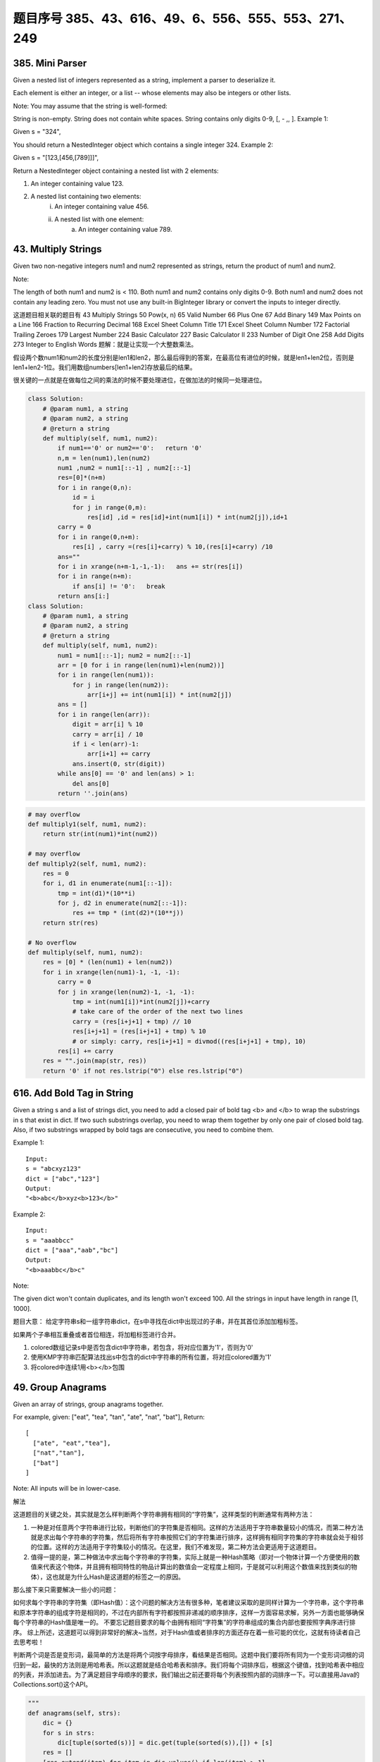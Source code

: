 题目序号 385、43、616、49、6、556、555、553、271、249
============================================================


385. Mini Parser
----------------

Given a nested list of integers represented as a string, implement a parser to deserialize it.

Each element is either an integer, or a list -- whose elements may also be integers or other lists.

Note: You may assume that the string is well-formed:

String is non-empty.
String does not contain white spaces.
String contains only digits 0-9, [, - ,, ].
Example 1:

Given s = "324",

You should return a NestedInteger object which contains a single integer 324.
Example 2:

Given s = "[123,[456,[789]]]",

Return a NestedInteger object containing a nested list with 2 elements:

1. An integer containing value 123.
2. A nested list containing two elements:
    i.  An integer containing value 456.
    ii. A nested list with one element:
         a. An integer containing value 789.



43. Multiply Strings
--------------------


Given two non-negative integers num1 and num2 represented as strings, return the product of num1 and num2.

Note:

The length of both num1 and num2 is < 110.
Both num1 and num2 contains only digits 0-9.
Both num1 and num2 does not contain any leading zero.
You must not use any built-in BigInteger library or convert the inputs to integer directly.

这道题目相关联的题目有
43 Multiply Strings
50 Pow(x, n)
65 Valid Number
66 Plus One
67 Add Binary
149 Max Points on a Line
166 Fraction to Recurring Decimal
168 Excel Sheet Column Title
171 Excel Sheet Column Number
172 Factorial Trailing Zeroes
179 Largest Number
224 Basic Calculator
227 Basic Calculator II
233 Number of Digit One
258 Add Digits
273 Integer to English Words
题解：就是让实现一个大整数乘法。

假设两个数num1和num2的长度分别是len1和len2，那么最后得到的答案，在最高位有进位的时候，就是len1+len2位，否则是len1+len2-1位。我们用数组numbers[len1+len2]存放最后的结果。

很关键的一点就是在做每位之间的乘法的时候不要处理进位，在做加法的时候同一处理进位。


.. image:: coding.jpeg


.. code-block :: Python

    class Solution:
        # @param num1, a string
        # @param num2, a string
        # @return a string
        def multiply(self, num1, num2):
            if num1=='0' or num2=='0':   return '0'
            n,m = len(num1),len(num2)
            num1 ,num2 = num1[::-1] , num2[::-1]
            res=[0]*(n+m)
            for i in range(0,n):
                id = i 
                for j in range(0,m):
                    res[id] ,id = res[id]+int(num1[i]) * int(num2[j]),id+1
            carry = 0
            for i in range(0,n+m):
                res[i] , carry =(res[i]+carry) % 10,(res[i]+carry) /10 
            ans=""
            for i in xrange(n+m-1,-1,-1):   ans += str(res[i])                        
            for i in range(n+m):
                if ans[i] != '0':   break
            return ans[i:]
    class Solution:
        # @param num1, a string
        # @param num2, a string
        # @return a string
        def multiply(self, num1, num2):
            num1 = num1[::-1]; num2 = num2[::-1]
            arr = [0 for i in range(len(num1)+len(num2))]
            for i in range(len(num1)):
                for j in range(len(num2)):
                    arr[i+j] += int(num1[i]) * int(num2[j])
            ans = []
            for i in range(len(arr)):
                digit = arr[i] % 10
                carry = arr[i] / 10
                if i < len(arr)-1:
                    arr[i+1] += carry
                ans.insert(0, str(digit))
            while ans[0] == '0' and len(ans) > 1:
                del ans[0]
            return ''.join(ans)


.. code-block:: python

    # may overflow 
    def multiply1(self, num1, num2):
        return str(int(num1)*int(num2))

    # may overflow    
    def multiply2(self, num1, num2):
        res = 0
        for i, d1 in enumerate(num1[::-1]):
            tmp = int(d1)*(10**i)
            for j, d2 in enumerate(num2[::-1]):
                res += tmp * (int(d2)*(10**j))
        return str(res)
        
    # No overflow
    def multiply(self, num1, num2):
        res = [0] * (len(num1) + len(num2))
        for i in xrange(len(num1)-1, -1, -1):
            carry = 0
            for j in xrange(len(num2)-1, -1, -1):
                tmp = int(num1[i])*int(num2[j])+carry 
                # take care of the order of the next two lines
                carry = (res[i+j+1] + tmp) // 10  
                res[i+j+1] = (res[i+j+1] + tmp) % 10
                # or simply: carry, res[i+j+1] = divmod((res[i+j+1] + tmp), 10)
            res[i] += carry
        res = "".join(map(str, res))
        return '0' if not res.lstrip("0") else res.lstrip("0")  

616. Add Bold Tag in String
---------------------------

Given a string s and a list of strings dict, you need to add a closed pair of bold tag <b> and </b> to wrap the substrings in s that exist in dict. If two such substrings overlap, you need to wrap them together by only one pair of closed bold tag. Also, if two substrings wrapped by bold tags are consecutive, you need to combine them.

Example 1:
::
    Input: 
    s = "abcxyz123"
    dict = ["abc","123"]
    Output:
    "<b>abc</b>xyz<b>123</b>"

Example 2:
::
    Input: 
    s = "aaabbcc"
    dict = ["aaa","aab","bc"]
    Output:
    "<b>aaabbc</b>c"


Note:

The given dict won't contain duplicates, and its length won't exceed 100.
All the strings in input have length in range [1, 1000].

题目大意：
给定字符串s和一组字符串dict，在s中寻找在dict中出现过的子串，并在其首位添加加粗标签。

如果两个子串相互重叠或者首位相连，将加粗标签进行合并。


#. colored数组记录s中是否包含dict中字符串，若包含，将对应位置为'1'，否则为'0'
#. 使用KMP字符串匹配算法找出s中包含的dict中字符串的所有位置，将对应colored置为'1'
#. 将colored中连续1用<b></b>包围
   



49. Group Anagrams
------------------

Given an array of strings, group anagrams together.

For example, given: ["eat", "tea", "tan", "ate", "nat", "bat"], 
Return:
::
    [
      ["ate", "eat","tea"],
      ["nat","tan"],
      ["bat"]
    ]
    
Note: All inputs will be in lower-case.


解法

这道题目的关键之处，其实就是怎么样判断两个字符串拥有相同的“字符集”，这样类型的判断通常有两种方法：

#. 一种是对任意两个字符串进行比较，判断他们的字符集是否相同。这样的方法适用于字符串数量较小的情况，而第二种方法就是求出每个字符串的字符集，然后将所有字符串按照它们的字符集进行排序，这样拥有相同字符集的字符串就会处于相邻的位置。这样的方法适用于字符集较小的情况。在这里，我们不难发现，第二种方法会更适用于这道题目。
#. 值得一提的是，第二种做法中求出每个字符串的字符集，实际上就是一种Hash策略（即对一个物体计算一个方便使用的数值来代表这个物体，并且拥有相同特性的物品计算出的数值会一定程度上相同，于是就可以利用这个数值来找到类似的物体），这也就是为什么Hash是这道题的标签之一的原因。

那么接下来只需要解决一些小的问题：

如何求每个字符串的字符集（即Hash值）：这个问题的解决方法有很多种，笔者建议采取的是同样计算为一个字符串，这个字符串和原本字符串的组成字符是相同的，不过在内部所有字符都按照非递减的顺序排序，这样一方面容易求解，另外一方面也能够确保每个字符串的Hash值是唯一的。
不要忘记题目要求的每个由拥有相同“字符集”的字符串组成的集合内部也要按照字典序进行排序。
综上所述，这道题可以得到非常好的解决~当然，对于Hash值或者排序的方面还存在着一些可能的优化，这就有待读者自己去思考啦！


判断两个词是否是变形词，最简单的方法是将两个词按字母排序，看结果是否相同。这题中我们要将所有同为一个变形词词根的词归到一起，最快的方法则是用哈希表。所以这题就是结合哈希表和排序。我们将每个词排序后，根据这个键值，找到哈希表中相应的列表，并添加进去。为了满足题目字母顺序的要求，我们输出之前还要将每个列表按照内部的词排序一下。可以直接用Java的Collections.sort()这个API。


.. code-block:: python

    """        
    def anagrams(self, strs):
        dic = {}
        for s in strs:
            dic[tuple(sorted(s))] = dic.get(tuple(sorted(s)),[]) + [s]
        res = []
        [res.extend(item) for item in dic.values() if len(item) > 1]
        return res
    """
    # Here is an updated version, where the order in each inner group is maintained:
    def groupAnagrams(self, strs):
        dic = {}
        for s in strs:
            dic[tuple(sorted(s))] = dic.get(tuple(sorted(s)),[]) + [s]
        return [sorted(item) for item in dic.values()]  
        

6. ZigZag Conversion
--------------------



The string "PAYPALISHIRING" is written in a zigzag pattern on a given number of rows like this: (you may want to display this pattern in a fixed font for better legibility)
::
    P   A   H   N
    A P L S I I G
    Y   I   R
    And then read line by line: "PAHNAPLSIIGYIR"
    Write the code that will take a string and make this conversion given a number of rows:

string convert(string text, int nRows);
convert("PAYPALISHIRING", 3) should return "PAHNAPLSIIGYIR".


https://skyyen999.gitbooks.io/-leetcode-with-javascript/content/questions/6md.html

:: 
    convert("PAYPALISHIRING", 3)
    P   A   H   N
    A P L S I I G
    Y   I   R

    convert("PAYPALISHIRING", 4)
    P   I   N
    A L S I G
    Y A H R
    P   I

    P   I   N
    A   S   G
    Y   H
    P   I
    A   R
    L   I



https://github.com/duteng/leetcode/tree/master/Algorithms/ZigZag%20Conversion


.. code-block:: python

    def convert(self, s, numRows):
        if numRows == 1:
            return s
        res, gap = "", 2*(numRows-1)
        for i in xrange(numRows):
            tmp = i
            while tmp < len(s):
                res += s[tmp]
                # special cases 
                if i != 0 and i != numRows-1: 
                    if tmp+gap-2*i < len(s):
                        res += s[tmp+gap-2*i]
                tmp += gap
        return res

556. Next Greater Element III
-----------------------------


Given a positive 32-bit integer n, you need to find the smallest 32-bit integer which has exactly the same digits existing in the integer n and is greater in value than n. If no such positive 32-bit integer exists, you need to return -1.
::
    Example 1:

    Input: 12
    Output: 21

    Example 2:

    Input: 21
    Output: -1

给定一个32位正整数n，寻找大于n，并且所含数字与n中各位数字相等的最小32位正整数。若不存在，返回-1。

.. code-block :: Python

    class Solution(object):
        def nextGreaterElement(self, n):
            """
            :type n: int
            :rtype: int
            """
            nums = list(str(n))
            size = len(nums)
            for x in range(size - 1, -1, -1):
                if nums[x - 1] < nums[x]:
                    break

            if x > 0:
                for y in range(size - 1, -1, -1):
                    if nums[y] > nums[x - 1]:
                        nums[x - 1], nums[y] = nums[y], nums[x - 1]
                        break

            for z in range((size - x) / 2):
                nums[x + z], nums[size - z - 1] = nums[size - z - 1], nums[x + z]
            ans = int(''.join(nums))
            return n < ans <= 0x7FFFFFFF and ans or -1



555. Split Assembled Strings
----------------------------

Given a list of strings, you could assemble these strings together into a loop. Among all the possible loops, you need to find the lexicographically biggest string after cutting and making one breakpoint of the loop, which will make a looped string into a regular one.

So, to find the lexicographically biggest string, you need to experience two phases:

Assemble all the strings into a loop, where you can reverse some strings or not and connect them in the same order as given.
Cut and make one breakpoint in any place of the loop, which will make a looped string into a regular string starting from the character at the cutting point.
And your job is to find the lexicographically biggest one among all the regular strings.

Example:
::
    Input: "abc", "xyz"
    Output: "zyxcba"
    Explanation: You can get the looped string "-abcxyz-", "-abczyx-", "-cbaxyz-", "-cbazyx-", 
    where '-' represents the looped status. 
    The answer string came from the third looped one, 
    where you could cut from the middle and get "zyxcba".
    
Note:

The input strings will only contain lowercase letters.
The total length of all the strings will not over 1000.


#. 这道题的意思是给你一串字符串，你需要把所有子字符串连接在一起。在连接的时候，可以选的反转或者不翻转这个子字符串。这时你有一个长的字符串，这叫一个loop，你可以rotate他来找俺字典排序最大的那个长字符串。解题思路分两步：
#. 遍历字符串数组，如果反转的字符串大于当前子字符串，把当前子字符串变成反转的字符串。
#. 遍历字符串数组，取得当前字符串和当前字符串的反转字符串，分别比较以当前字符串或者当前字符串的反转字符串为rotate节点的长字符串，取最大的。
#. 在第二步的时候可以做优化，如果节点第一个字母小于之前的最大长字符串第一个字母，则可以不比较。代码如下：


553. Optimal Division
---------------------

Given a list of positive integers, the adjacent integers will perform the float division. For example, [2,3,4] -> 2 / 3 / 4.

However, you can add any number of parenthesis at any position to change the priority of operations. You should find out how to add parenthesis to get the maximum result, and return the corresponding expression in string format. Your expression should NOT contain redundant parenthesis.

Example:
::
    Input: [1000,100,10,2]
    Output: "1000/(100/10/2)"
    Explanation:
    1000/(100/10/2) = 1000/((100/10)/2) = 200
    However, the bold parenthesis in "1000/((100/10)/2)" are redundant, 
    since they don't influence the operation priority. So you should return "1000/(100/10/2)". 

Other cases:
1000/(100/10)/2 = 50
1000/(100/(10/2)) = 50
1000/100/10/2 = 0.5
1000/100/(10/2) = 2
Note:

The length of the input array is [1, 10].
Elements in the given array will be in range [2, 1000].
There is only one optimal division for each test case.



这道题给了我们一个数组，让我们确定除法的顺序，从而得到值最大的运算顺序，并且不能加多余的括号。刚开始博主没看清题，以为是要返回最大的值，就直接写了个递归的暴力搜索的方法，结果发现是要返回带括号的字符串，尝试的修改了一下，觉得挺麻烦。于是直接放弃抵抗，上网参考大神们的解法，结果大吃一惊，这题原来还可以这么解，完全是数学上的知识啊，太tricky了。数组中n个数字，如果不加括号就是：

x1 / x2 / x3 / ... / xn

那么我们如何加括号使得其值最大呢，那么就是将x2后面的除数都变成乘数，比如只有三个数字的情况 a / b / c，如果我们在后两个数上加上括号 a / (b / c)，实际上就是a / b * c。而且b永远只能当除数，a也永远只能当被除数。同理，x1只能当被除数，x2只能当除数，但是x3之后的数，只要我们都将其变为乘数，那么得到的值肯定是最大的，所以就只有一种加括号的方式，即:

x1 / (x2 / x3 / ... / xn)

这样的话就完全不用递归了，这道题就变成了一个道简单的字符串操作的题目了，这思路，博主服了，参见代码如下：



解法I 数学

在不添加任何括号的情况下：

a / b / c / d / ... = a / (b * c * d * ...)
在算式中添加括号会使得被除数和除数的构成发生变化

但无论括号的位置如何，a一定是被除数的一部分，b一定是除数的一部分

原式添加括号方案的最大值，等价于求除数的最小值

因此最优添加括号方案为：

a / (b / c / d / ...) = a * c * d * ... / b


271. Encode and Decode Strings
------------------------------
Design an algorithm to encode a list of strings to a string. The encoded string is then sent over the network and is decoded back to the original list of strings.

Machine 1 (sender) has the function:
string encode(vector<string> strs) { // ... your code return encoded_string; } 
Machine 2 (receiver) has the function: 
vector<string> decode(string s) { //... your code return strs; }

So Machine 1 does:
string encoded_string = encode(strs); 
and Machine 2 does:
vector<string> strs2 = decode(encoded_string); 
strs2 in Machine 2 should be the same as strs in Machine 1.

Implement the encode and decode methods.

Note: The string may contain any possible characters out of 256 valid ascii characters. Your algorithm should be generalized enough to work on any possible characters. Do not use class member/global/static variables to store states. Your encode and decode algorithms should be stateless. Do not rely on any library method such as eval or serialize methods. You should implement your own encode/decode algorithm.




本题难点在于如何在合并后的字符串中，区分出原来的每一个子串。这里我采取的编码方式，是将每个子串的长度先赋在前面，然后用一个#隔开长度和子串本身。这样我们先读出长度，就知道该读取多少个字符作为子串了。


249. Group Shifted Strings
--------------------------

Given a string, we can "shift" each of its letter to its successive letter, for example: "abc"
-> "bcd". We can keep "shifting" which forms the sequence:

"abc" -> "bcd" -> ... -> "xyz"
Given a list of strings which contains only lowercase alphabets, group all strings that belong to the same shifting sequence.

For example, given: ["abc", "bcd", "acef", "xyz", "az", "ba", "a", "z"], 
Return:
::
    [
      ["abc","bcd","xyz"],
      ["az","ba"],
      ["acef"],
      ["a","z"]
    ]

.. tip::
    给定一堆字符串，将移位字符串归类到一起。此处“移位字符串”的定义是将串中所有字符按照a~z的范围循环移位某个固定值，如果两个字符串可以通过移位变成同一串，则互为“移位字符串”。

既然可以任意移位，我们就通过移位把首字符都变成某个固定字母比如a或z，这样就可以将移位字符串聚类了。

.. code-block:: python

    def groupStrings(self, strings):
        dic = {}
        for s in strings:
            # "abc"->(0,1,2), "az"->(0,25), etc 
            tmp = tuple(map(lambda x:(ord(x)-ord(s[0]))%26, s))
            dic[tmp] = dic.get(tmp, []) + [s]
        return [sorted(x) for x in dic.values()]    
